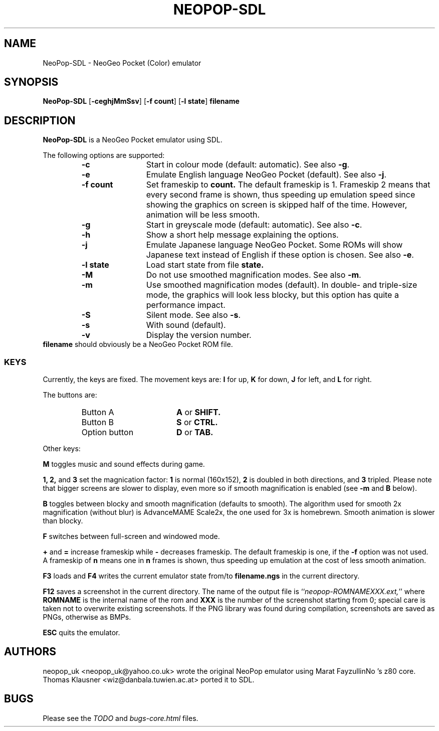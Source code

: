 .\" Converted with mdoc2man 0.2
.\" from NiH: NeoPop-SDL.mdoc,v 1.1 2003/10/16 17:19:36 wiz Exp 
.\" $NiH: NeoPop-SDL.man,v 1.1 2003/10/16 17:19:53 wiz Exp $
.\"
.\" Copyright (c) 2003 Thomas Klausner.
.\" All rights reserved.
.\"
.\" Redistribution and use in source and binary forms, with or without
.\" modification, are permitted provided that the following conditions
.\" are met:
.\" 1. Redistributions of source code must retain the above copyright
.\"    notice, this list of conditions and the following disclaimer.
.\" 2. Redistributions in binary form must reproduce the above
.\"    copyright notice, this list of conditions and the following
.\"    disclaimer in the documentation and/or other materials provided
.\"    with the distribution.
.\" 3. The name of the author may not be used to endorse or promote
.\"    products derived from this software without specific prior
.\"    written permission.
.\"
.\" THIS SOFTWARE IS PROVIDED BY THOMAS KLAUSNER ``AS IS'' AND ANY
.\" EXPRESS OR IMPLIED WARRANTIES, INCLUDING, BUT NOT LIMITED TO, THE
.\" IMPLIED WARRANTIES OF MERCHANTABILITY AND FITNESS FOR A PARTICULAR
.\" PURPOSE ARE DISCLAIMED.  IN NO EVENT SHALL THE FOUNDATION OR
.\" CONTRIBUTORS BE LIABLE FOR ANY DIRECT, INDIRECT, INCIDENTAL,
.\" SPECIAL, EXEMPLARY, OR CONSEQUENTIAL DAMAGES (INCLUDING, BUT NOT
.\" LIMITED TO, PROCUREMENT OF SUBSTITUTE GOODS OR SERVICES; LOSS OF
.\" USE, DATA, OR PROFITS; OR BUSINESS INTERRUPTION) HOWEVER CAUSED AND
.\" ON ANY THEORY OF LIABILITY, WHETHER IN CONTRACT, STRICT LIABILITY,
.\" OR TORT (INCLUDING NEGLIGENCE OR OTHERWISE) ARISING IN ANY WAY OUT
.\" OF THE USE OF THIS SOFTWARE, EVEN IF ADVISED OF THE POSSIBILITY OF
.\" SUCH DAMAGE.
.TH NEOPOP-SDL 1 "October 16, 2003" NiH
.SH "NAME"
NeoPop-SDL \- NeoGeo Pocket (Color) emulator
.SH "SYNOPSIS"
.B NeoPop-SDL
[\fB-ceghjMmSsv\fR]
[\fB-f\fR \fBcount\fR]
[\fB-l\fR \fBstate\fR]
\fBfilename\fR
.SH "DESCRIPTION"
.B NeoPop-SDL
is a NeoGeo Pocket emulator using SDL.
.PP
The following options are supported:
.RS
.TP 12
\fB-c\fR
Start in colour mode (default: automatic).
See also
\fB-g\fR.
.TP 12
\fB-e\fR
Emulate English language NeoGeo Pocket (default).
See also
\fB-j\fR.
.TP 12
\fB-f\fR \fBcount\fR
Set frameskip to
\fBcount.\fR
The default frameskip is 1.
Frameskip 2 means that every second frame is shown, thus speeding
up emulation speed since showing the graphics on screen is skipped
half of the time.
However, animation will be less smooth.
.TP 12
\fB-g\fR
Start in greyscale mode (default: automatic).
See also
\fB-c\fR.
.TP 12
\fB-h\fR
Show a short help message explaining the options.
.TP 12
\fB-j\fR
Emulate Japanese language NeoGeo Pocket.
Some ROMs will show Japanese text instead of English
if these option is chosen.
See also
\fB-e\fR.
.TP 12
\fB-l\fR \fBstate\fR
Load start state from file
\fBstate.\fR
.TP 12
\fB-M\fR
Do not use smoothed magnification modes.
See also
\fB-m\fR.
.TP 12
\fB-m\fR
Use smoothed magnification modes (default).
In double- and triple-size mode, the graphics will look less
blocky, but this option has quite a performance impact.
.TP 12
\fB-S\fR
Silent mode.
See also
\fB-s\fR.
.TP 12
\fB-s\fR
With sound (default).
.TP 12
\fB-v\fR
Display the version number.
.RE
\fBfilename\fR
should obviously be a NeoGeo Pocket ROM file.
.SS "KEYS"
Currently, the keys are fixed.
The movement keys are:
\fBI\fR
for up,
\fBK\fR
for down,
\fBJ\fR
for left, and
\fBL\fR
for right.
.PP
The buttons are:
.RS
.TP 17
Button A
\fBA\fR
or
\fBSHIFT.\fR
.TP 17
Button B
\fBS\fR
or
\fBCTRL.\fR
.TP 17
Option button
\fBD\fR
or
\fBTAB.\fR
.RE
.PP
Other keys:
.PP
\fBM\fR
toggles music and sound effects during game.
.PP
\fB1,\fR
\fB2,\fR
and
\fB3\fR
set the magnication factor:
\fB1\fR
is normal (160x152),
\fB2\fR
is doubled in both directions, and
\fB3\fR
tripled.
Please note that bigger screens are slower to display,
even more so if smooth magnification is enabled (see
\fB-m\fR
and
\fBB\fR
below).
.PP
\fBB\fR
toggles between blocky and smooth magnification (defaults
to smooth).
The algorithm used for smooth 2x magnification (without
blur) is AdvanceMAME Scale2x, the one used for 3x is homebrewn.
Smooth animation is slower than blocky.
.PP
\fBF\fR
switches between full-screen and windowed mode.
.PP
\fB\&+\fR
and
\fB\&=\fR
increase frameskip while
\fB\&-\fR
decreases frameskip.
The default frameskip is one, if the
\fB-f\fR
option was not used.
A frameskip of
\fBn\fR
means one in
\fBn\fR
frames is shown, thus speeding up emulation at the
cost of less smooth animation.
.PP
\fBF3\fR
loads and
\fBF4\fR
writes the current emulator state from/to
\fBfilename.ngs\fR
in the current directory.
.PP
\fBF12\fR
saves a screenshot in the current directory.
The name of the output file is
``\fIneopop-ROMNAMEXXX.ext,\fR''
where
\fBROMNAME\fR
is the internal name of the rom and
\fBXXX\fR
is the number of the screenshot starting from 0; special
care is taken not to overwrite existing screenshots.
If the PNG library was found during compilation, screenshots are saved
as PNGs, otherwise as BMPs.
.PP
\fBESC\fR
quits the emulator.
.SH "AUTHORS"
neopop_uk
<neopop_uk@yahoo.co.uk>
wrote the original NeoPop emulator
using
Marat FayzullinNo 's
z80 core.
Thomas Klausner
<wiz@danbala.tuwien.ac.at>
ported it to SDL.
.SH "BUGS"
Please see the
\fITODO\fR
and
\fIbugs-core.html\fR
files.
